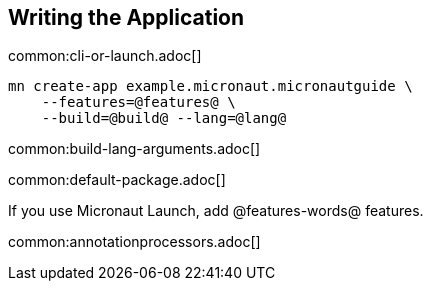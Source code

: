 == Writing the Application

common:cli-or-launch.adoc[]

[source,bash]
----
mn create-app example.micronaut.micronautguide \
    --features=@features@ \
    --build=@build@ --lang=@lang@
----

common:build-lang-arguments.adoc[]

common:default-package.adoc[]

If you use Micronaut Launch, add @features-words@ features.

common:annotationprocessors.adoc[]